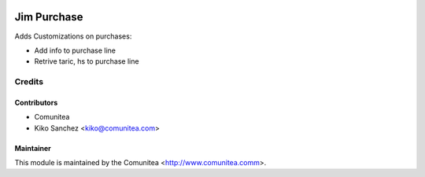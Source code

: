 .. image:: https://img.shields.io/badge/licence-AGPL--3-blue.svg
   :target: http://www.gnu.org/licenses/agpl-3.0-standalone.html
   :alt: License: AGPL-3

====================
Jim Purchase
====================

Adds Customizations on purchases:

* Add info to purchase line
* Retrive taric, hs to purchase line

Credits
=======

Contributors
------------
* Comunitea
* Kiko Sanchez <kiko@comunitea.com>

Maintainer
----------

This module is maintained by the Comunitea <http://www.comunitea.comm>.

